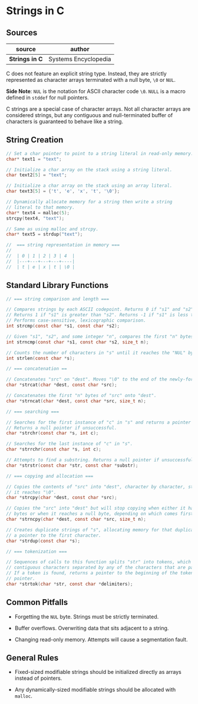 * Strings in C

** Sources

| source         | author               |
|----------------+----------------------|
| *Strings in C* | Systems Encyclopedia |

C does not feature an explicit string type. Instead, they are strictly represented as character arrays
terminated with a null byte, ~\0~ or ~NUL~.

*Side Note*: ~NUL~ is the notation for ASCII character code ~\0~. ~NULL~ is a macro defined in
~stddef~ for null pointers.

C strings are a special case of character arrays. Not all character arrays are considered strings,
but any contiguous and null-terminated buffer of characters is guaranteed to behave like a string.

** String Creation

#+begin_src c
  // Set a char pointer to point to a string literal in read-only memory.
  char* text1 = "text";

  // Initialize a char array on the stack using a string literal.
  char text2[5] = "text";

  // Initialize a char array on the stack using an array literal.
  char text3[5] = {'t', 'e', 'x', 't', '\0'};

  // Dynamically allocate memory for a string then write a string
  // literal to that memory.
  char* text4 = malloc(5);
  strcpy(text4, "text");

  // Same as using malloc and strcpy.
  char* text5 = strdup("text");

  //  === string representation in memory ===
  //
  //  | 0 | 1 | 2 | 3 | 4  |
  //  |---+---+---+---+----|
  //  | t | e | x | t | \0 |
#+end_src

** Standard Library Functions

#+begin_src c
  // === string comparison and length ===

  // Compares strings by each ASCII codepoint. Returns 0 if "s1" and "s2" are the same.
  // Returns 1 if "s1" is greater than "s2". Returns -1 if "s1" is less than "s2".
  // Performs case-sensitive, lexicographic comparison.
  int strcmp(const char *s1, const char *s2);

  // Given "s1", "s2", and some integer "n", compares the first "n" bytes of each string.
  int strncmp(const char *s1, const char *s2, size_t n);

  // Counts the number of characters in "s" until it reaches the "NUL" byte.
  int strlen(const char *s);

  // === concatenation ==

  // Concatenates "src" on "dest". Moves "\0" to the end of the newly-formed string.
  char *strcat(char *dest, const char *src);

  // Concatenates the first "n" bytes of "src" onto "dest".
  char *strncat(char *dest, const char *src, size_t n);

  // === searching ===

  // Searches for the first instance of "c" in "s" and returns a pointer to that instance.
  // Returns a null pointer if unsuccessful.
  char *strchr(const char *s, int c);

  // Searches for the last instance of "c" in "s".
  char *strrchr(const char *s, int c);

  // Attempts to find a substring. Returns a null pointer if unsuccessful.
  char *strstr(const char *str, const char *substr);

  // === copying and allocation ===

  // Copies the contents of "src" into "dest", character by character, stopping when
  // it reaches "\0".
  char *strcpy(char *dest, const char *src);

  // Copies the "src" into "dest" but will stop copying when either it has copied "n"
  // bytes or when it reaches a null byte, depending on which comes first.
  char *strncpy(char *dest, const char *src, size_t n);

  // Creates duplicate strings of "s", allocating memory for that duplicate and returning
  // a pointer to the first character.
  char *strdup(const char *s);

  // === tokenization ===

  // Sequences of calls to this function splits "str" into tokens, which are sequences of
  // contiguous characters separated by any of the characters that are part of "delimiters".
  // If a token is found, returns a pointer to the beginning of the token. Otherwise, a null
  // pointer.
  char *strtok(char *str, const char *delimiters);
#+end_src

** Common Pitfalls

- Forgetting the ~NUL~ byte. Strings must be strictly terminated.

- Buffer overflows. Overwriting data that sits adjacent to a string.

- Changing read-only memory. Attempts will cause a segmentation fault.

** General Rules

- Fixed-sized modifiable strings should be initialized directly as arrays instead of pointers.

- Any dynamically-sized modifiable strings should be allocated with ~malloc~.
